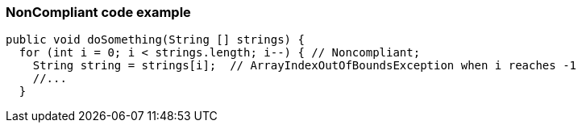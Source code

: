 === NonCompliant code example

[source,text]
----
public void doSomething(String [] strings) {
  for (int i = 0; i < strings.length; i--) { // Noncompliant;
    String string = strings[i];  // ArrayIndexOutOfBoundsException when i reaches -1
    //...
  }
----
